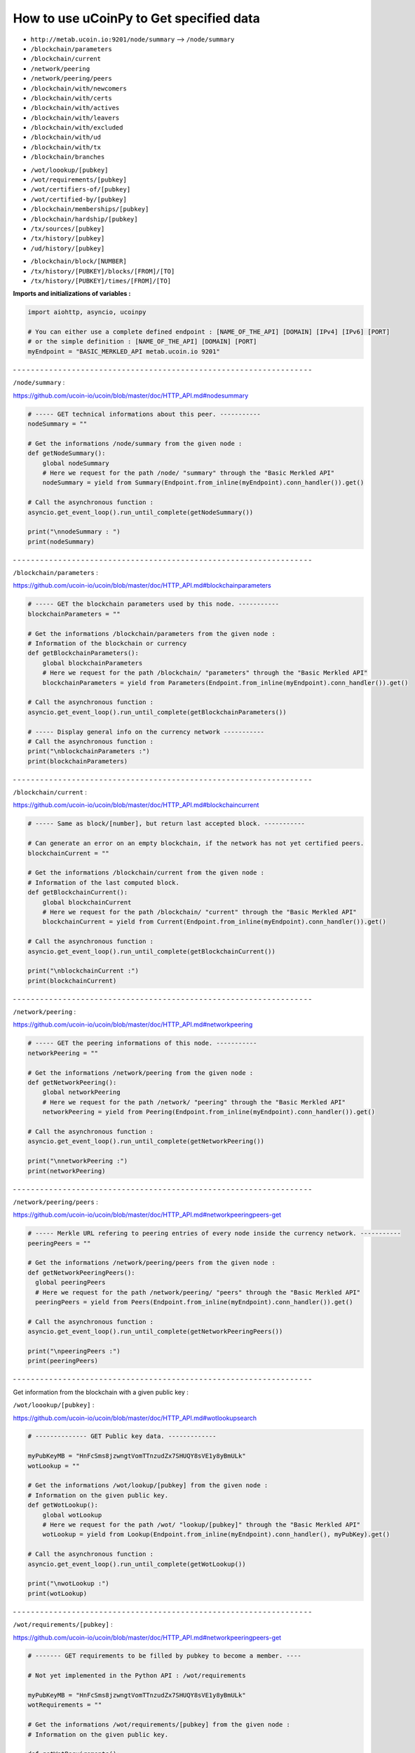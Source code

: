 How to use uCoinPy to Get specified data
--------------------------------------------------------

* ``http://metab.ucoin.io:9201/node/summary`` --> ``/node/summary``

* ``/blockchain/parameters``

* ``/blockchain/current``

* ``/network/peering``

* ``/network/peering/peers``

* ``/blockchain/with/newcomers``

* ``/blockchain/with/certs``

* ``/blockchain/with/actives``

* ``/blockchain/with/leavers``

* ``/blockchain/with/excluded``

* ``/blockchain/with/ud``

* ``/blockchain/with/tx``

* ``/blockchain/branches``

\

* ``/wot/loookup/[pubkey]``

* ``/wot/requirements/[pubkey]``

* ``/wot/certifiers-of/[pubkey]``

* ``/wot/certified-by/[pubkey]``

* ``/blockchain/memberships/[pubkey]``

* ``/blockchain/hardship/[pubkey]``

* ``/tx/sources/[pubkey]``

* ``/tx/history/[pubkey]``

* ``/ud/history/[pubkey]``

\

* ``/blockchain/block/[NUMBER]``

* ``/tx/history/[PUBKEY]/blocks/[FROM]/[TO]``

* ``/tx/history/[PUBKEY]/times/[FROM]/[TO]``



**Imports and initializations of variables :**

.. code-block:: python

  import aiohttp, asyncio, ucoinpy

  # You can either use a complete defined endpoint : [NAME_OF_THE_API] [DOMAIN] [IPv4] [IPv6] [PORT]
  # or the simple definition : [NAME_OF_THE_API] [DOMAIN] [PORT]
  myEndpoint = "BASIC_MERKLED_API metab.ucoin.io 9201"


\- - - - - - - - - - - - - - - - - - - - - - - - - - - - - - - - - - - - - - - - - - - - - - - - - - - - - - - - - - - - - - - - - -


``/node/summary`` :

https://github.com/ucoin-io/ucoin/blob/master/doc/HTTP_API.md#nodesummary


.. code-block:: python

  # ----- GET technical informations about this peer. -----------
  nodeSummary = ""

  # Get the informations /node/summary from the given node :
  def getNodeSummary():
      global nodeSummary
      # Here we request for the path /node/ "summary" through the "Basic Merkled API"
      nodeSummary = yield from Summary(Endpoint.from_inline(myEndpoint).conn_handler()).get()

  # Call the asynchronous function :
  asyncio.get_event_loop().run_until_complete(getNodeSummary())

  print("\nnodeSummary : ")
  print(nodeSummary)


\- - - - - - - - - - - - - - - - - - - - - - - - - - - - - - - - - - - - - - - - - - - - - - - - - - - - - - - - - - - - - - - - - -


``/blockchain/parameters`` :

https://github.com/ucoin-io/ucoin/blob/master/doc/HTTP_API.md#blockchainparameters

.. code-block:: python

  # ----- GET the blockchain parameters used by this node. -----------
  blockchainParameters = ""

  # Get the informations /blockchain/parameters from the given node :
  # Information of the blockchain or currency
  def getBlockchainParameters():
      global blockchainParameters
      # Here we request for the path /blockchain/ "parameters" through the "Basic Merkled API"
      blockchainParameters = yield from Parameters(Endpoint.from_inline(myEndpoint).conn_handler()).get()

  # Call the asynchronous function :
  asyncio.get_event_loop().run_until_complete(getBlockchainParameters())

  # ----- Display general info on the currency network -----------
  # Call the asynchronous function :
  print("\nblockchainParameters :")
  print(blockchainParameters)


\- - - - - - - - - - - - - - - - - - - - - - - - - - - - - - - - - - - - - - - - - - - - - - - - - - - - - - - - - - - - - - - - - -


``/blockchain/current`` :

https://github.com/ucoin-io/ucoin/blob/master/doc/HTTP_API.md#blockchaincurrent

.. code-block:: python

  # ----- Same as block/[number], but return last accepted block. -----------

  # Can generate an error on an empty blockchain, if the network has not yet certified peers.
  blockchainCurrent = ""

  # Get the informations /blockchain/current from the given node :
  # Information of the last computed block.
  def getBlockchainCurrent():
      global blockchainCurrent
      # Here we request for the path /blockchain/ "current" through the "Basic Merkled API"
      blockchainCurrent = yield from Current(Endpoint.from_inline(myEndpoint).conn_handler()).get()

  # Call the asynchronous function :
  asyncio.get_event_loop().run_until_complete(getBlockchainCurrent())

  print("\nblockchainCurrent :")
  print(blockchainCurrent)


\- - - - - - - - - - - - - - - - - - - - - - - - - - - - - - - - - - - - - - - - - - - - - - - - - - - - - - - - - - - - - - - - - -


``/network/peering`` :

https://github.com/ucoin-io/ucoin/blob/master/doc/HTTP_API.md#networkpeering

.. code-block:: python

  # ----- GET the peering informations of this node. -----------
  networkPeering = ""

  # Get the informations /network/peering from the given node :
  def getNetworkPeering():
      global networkPeering
      # Here we request for the path /network/ "peering" through the "Basic Merkled API"
      networkPeering = yield from Peering(Endpoint.from_inline(myEndpoint).conn_handler()).get()

  # Call the asynchronous function :
  asyncio.get_event_loop().run_until_complete(getNetworkPeering())

  print("\nnetworkPeering :")
  print(networkPeering)


\- - - - - - - - - - - - - - - - - - - - - - - - - - - - - - - - - - - - - - - - - - - - - - - - - - - - - - - - - - - - - - - - - -


``/network/peering/peers`` :

https://github.com/ucoin-io/ucoin/blob/master/doc/HTTP_API.md#networkpeeringpeers-get

.. code-block:: python

  # ----- Merkle URL refering to peering entries of every node inside the currency network. -----------
  peeringPeers = ""

  # Get the informations /network/peering/peers from the given node :
  def getNetworkPeeringPeers():
    global peeringPeers
    # Here we request for the path /network/peering/ "peers" through the "Basic Merkled API"
    peeringPeers = yield from Peers(Endpoint.from_inline(myEndpoint).conn_handler()).get()

  # Call the asynchronous function :
  asyncio.get_event_loop().run_until_complete(getNetworkPeeringPeers())

  print("\npeeringPeers :")
  print(peeringPeers)



\- - - - - - - - - - - - - - - - - - - - - - - - - - - - - - - - - - - - - - - - - - - - - - - - - - - - - - - - - - - - - - - - - -


Get information from the blockchain with a given public key :


``/wot/loookup/[pubkey]`` :

https://github.com/ucoin-io/ucoin/blob/master/doc/HTTP_API.md#wotlookupsearch

.. code-block:: python

  # -------------- GET Public key data. -------------

  myPubKeyMB = "HnFcSms8jzwngtVomTTnzudZx7SHUQY8sVE1y8yBmULk"
  wotLookup = ""

  # Get the informations /wot/lookup/[pubkey] from the given node :
  # Information on the given public key.
  def getWotLookup():
      global wotLookup
      # Here we request for the path /wot/ "lookup/[pubkey]" through the "Basic Merkled API"
      wotLookup = yield from Lookup(Endpoint.from_inline(myEndpoint).conn_handler(), myPubKey).get()

  # Call the asynchronous function :
  asyncio.get_event_loop().run_until_complete(getWotLookup())

  print("\nwotLookup :")
  print(wotLookup)


\- - - - - - - - - - - - - - - - - - - - - - - - - - - - - - - - - - - - - - - - - - - - - - - - - - - - - - - - - - - - - - - - - -


``/wot/requirements/[pubkey]`` :

https://github.com/ucoin-io/ucoin/blob/master/doc/HTTP_API.md#networkpeeringpeers-get

.. code-block:: python

  # ------- GET requirements to be filled by pubkey to become a member. ----

  # Not yet implemented in the Python API : /wot/requirements

  myPubKeyMB = "HnFcSms8jzwngtVomTTnzudZx7SHUQY8sVE1y8yBmULk"
  wotRequirements = ""

  # Get the informations /wot/requirements/[pubkey] from the given node :
  # Information on the given public key.

  def getWotRequirements():
      global wotRequirements
      # Here we request for the path /wot/ "requirements/[pubkey]" through the "Basic Merkled API"
      wotRequirements = yield from Requirements(Endpoint.from_inline(myEndpoint).conn_handler(), myPubKey).get()

  # Call the asynchronous function :
  asyncio.get_event_loop().run_until_complete(getWotRequirements())

  print("\nwotRequirements :")
  print(wotRequirements)


\- - - - - - - - - - - - - - - - - - - - - - - - - - - - - - - - - - - - - - - - - - - - - - - - - - - - - - - - - - - - - - - - - -


``/wot/certifiers-of/[pubkey]`` :

https://github.com/ucoin-io/ucoin/blob/master/doc/HTTP_API.md#wotcertifiers-ofsearch

.. code-block:: python

  # -------------- GET Certification data over a member. -------------

  # Can generate an error on an empty blockchain, if the network has not yet certified peers.

  myPubKeyMB = "HnFcSms8jzwngtVomTTnzudZx7SHUQY8sVE1y8yBmULk"
  wotCertifiersOf = ""

  # Get the informations /wot/certifiers-of/[pubkey] from the given node :
  # Information on the given public key : the certifiers
  def getWotCertifiersOf():
      global wotCertifiersOf
      # Here we request for the path /wot/ "certifiers-of/[pubkey]" through the "Basic Merkled API"
      wotCertifiersOf = yield from CertifiersOf(Endpoint.from_inline(myEndpoint).conn_handler(), myPubKey).get()

  # Call the asynchronous function :
  asyncio.get_event_loop().run_until_complete(getWotCertifiersOf())

  print("\nwotCertifiersOf :")
  print(wotCertifiersOf)


\- - - - - - - - - - - - - - - - - - - - - - - - - - - - - - - - - - - - - - - - - - - - - - - - - - - - - - - - - - - - - - - - - -


``/wot/certified-by/[pubkey]`` :

https://github.com/ucoin-io/ucoin/blob/master/doc/HTTP_API.md#wotcertified-bysearch

.. code-block:: python

  # -------------- GET Certification data over a member. -------------

  # Can generate an error on an empty blockchain, if the network has not yet certified peers.

  myPubKeyMB = "HnFcSms8jzwngtVomTTnzudZx7SHUQY8sVE1y8yBmULk"
  wotCertifiedBy = ""

  # Get the informations /wot/certified-by/[pubkey] from the given node :
  # Information on the given public key : the certified by this public key.
  def getWotCertifiedBy():
    global wotCertifiedBy
    # Here we request for the path /wot/ "certified-by/[pubkey]" through the "Basic Merkled API"
    wotCertifiedBy = yield from CertifiedBy(Endpoint.from_inline(myEndpoint).conn_handler(), myPubKey).get()

  # Call the asynchronous function :
  asyncio.get_event_loop().run_until_complete(getWotCertifiedBy())

  print("\nwotCertifiedBy :")
  print(wotCertifiedBy)


\- - - - - - - - - - - - - - - - - - - - - - - - - - - - - - - - - - - - - - - - - - - - - - - - - - - - - - - - - - - - - - - - - -


``/blockchain/memberships/[pubkey]`` :

https://github.com/ucoin-io/ucoin/blob/master/doc/HTTP_API.md#blockchainmembershipssearch

.. code-block:: python

  # -------- GET Membership data written for a member. ----------------

  # Can generate an error on an empty blockchain, if the network has not yet certified peers.

  myPubKeyMB = "HnFcSms8jzwngtVomTTnzudZx7SHUQY8sVE1y8yBmULk"
  blockchainMemberships = ""

  # Get the informations /blockchain/memberships/[pubkey] from the given node :
  # Information on the given public key : the memberships of this public key.
  def getBlockchainMemberships():
      global blockchainMemberships
      # Here we request for the path /blockchain/ "memberships/[pubkey]" through the "Basic Merkled API"
      blockchainMemberships = yield from Membership(Endpoint.from_inline(myEndpoint).conn_handler(), myPubKey).get()

  # Call the asynchronous function :
  asyncio.get_event_loop().run_until_complete(getBlockchainMemberships())

  print("\nblockchainMemberships :")
  print(blockchainMemberships)


\- - - - - - - - - - - - - - - - - - - - - - - - - - - - - - - - - - - - - - - - - - - - - - - - - - - - - - - - - - - - - - - - - -


``/blockchain/hardship/[pubkey]`` :

https://github.com/ucoin-io/ucoin/blob/master/doc/HTTP_API.md#blockchainhardshippubkey

.. code-block:: python

  # --------------- GET hardship level for given member's pubkey for writing next block. -----------

  myPubKeyMB = "HnFcSms8jzwngtVomTTnzudZx7SHUQY8sVE1y8yBmULk"
  blockchainHardship = ""

  # Get the informations /blockchain/hardship/[pubkey] from the given node :
  # Information on the given public key : the hardship ? of this public key.
  def getBlockchainHardship():
    global blockchainHardship
    # Here we request for the path /blockchain/ "hardship/[pubkey]" through the "Basic Merkled API"
    blockchainHardship = yield from Hardship(Endpoint.from_inline(myEndpoint).conn_handler(), myPubKey).get()

  # Call the asynchronous function :
  asyncio.get_event_loop().run_until_complete(getBlockchainHardship())

  print("\nblockchainHardship :")
  print(blockchainHardship)


\- - - - - - - - - - - - - - - - - - - - - - - - - - - - - - - - - - - - - - - - - - - - - - - - - - - - - - - - - - - - - - - - - -

``/blockchain/with/newcomers`` :

https://github.com/ucoin-io/ucoin/blob/master/doc/HTTP_API.md#blockchainwithnewcomers

.. code-block:: python

  # --------------- GET the block numbers containing newcomers (new identities). -----------
  blockchainWithNewcomers = ""

  # Get the informations /blockchain/with/newcomers from the given node :
  def getBlockchainWithNewcomers():
    global blockchainWithNewcomers
    # Here we request for the path /blockchain/ "with/newcomers" through the "Basic Merkled API"
    blockchainWithNewcomers = yield from Newcomers(Endpoint.from_inline(myEndpoint).conn_handler()).get()

  # Call the asynchronous function :
  asyncio.get_event_loop().run_until_complete(getBlockchainWithNewcomers())

  print("\nblockchainWithNewcomers :")
  print(blockchainWithNewcomers)


\- - - - - - - - - - - - - - - - - - - - - - - - - - - - - - - - - - - - - - - - - - - - - - - - - - - - - - - - - - - - - - - - - -

``/blockchain/with/certs`` :

https://github.com/ucoin-io/ucoin/blob/master/doc/HTTP_API.md#blockchainwithcerts

.. code-block:: python

  # --------------- GET the block numbers containing certifications. -----------
  blockchainWithCerts = ""

  # Get the informations /blockchain/with/certs from the given node :
  def getBlockchainWithCerts():
      global blockchainWithCerts
      # Here we request for the path /blockchain/ "with/certs" through the "Basic Merkled API"
      blockchainWithCerts = yield from Certifications(Endpoint.from_inline(myEndpoint).conn_handler()).get()

  # Call the asynchronous function :
  asyncio.get_event_loop().run_until_complete(getBlockchainWithCerts())

  print("\nblockchainWithCerts :")
  print(blockchainWithCerts)


\- - - - - - - - - - - - - - - - - - - - - - - - - - - - - - - - - - - - - - - - - - - - - - - - - - - - - - - - - - - - - - - - - -

``/blockchain/with/joiners`` :

https://github.com/ucoin-io/ucoin/blob/master/doc/HTTP_API.md#blockchainwithjoiners

.. code-block:: python

    # --------------- GET the block numbers containing joiners (newcomers or people coming back after exclusion). -----------
    blockchainWithJoiners = ""

    # Get the informations /blockchain/with/joiners from the given node :
    def getBlockchainWithJoiners():
        global blockchainWithJoiners
        # Here we request for the path /blockchain/ "with/joiners" through the "Basic Merkled API"
        blockchainWithJoiners = yield from Joiners(Endpoint.from_inline(myEndpoint).conn_handler()).get()

    # Call the asynchronous function :
    asyncio.get_event_loop().run_until_complete(getBlockchainWithJoiners())

    print("\nblockchainWithJoiners :")
    print(blockchainWithJoiners)


\- - - - - - - - - - - - - - - - - - - - - - - - - - - - - - - - - - - - - - - - - - - - - - - - - - - - - - - - - - - - - - - - - -

``/blockchain/with/actives`` :

https://github.com/ucoin-io/ucoin/blob/master/doc/HTTP_API.md#blockchainwithactives

.. code-block:: python

      # --------------- GET the block numbers containing actives (members updating their membership). -----------
      blockchainWithActives = ""

      # Get the informations /blockchain/with/actives from the given node :
      def getBlockchainWithActives():
          global blockchainWithActives
          # Here we request for the path /blockchain/ "with/actives" through the "Basic Merkled API"
          blockchainWithActives = yield from Actives(Endpoint.from_inline(myEndpoint).conn_handler()).get()

      # Call the asynchronous function :
      asyncio.get_event_loop().run_until_complete(getBlockchainWithActives())

      print("\nblockchainWithActives :")
      print(blockchainWithActives)


\- - - - - - - - - - - - - - - - - - - - - - - - - - - - - - - - - - - - - - - - - - - - - - - - - - - - - - - - - - - - - - - - - -

``/blockchain/with/leavers`` :

https://github.com/ucoin-io/ucoin/blob/master/doc/HTTP_API.md#blockchainwithleavers

.. code-block:: python

  # --------------- GET the block numbers containing leavers (members leaving definitely the currency). -----------
  blockchainWithLeavers = ""

  # Get the informations /blockchain/with/leavers from the given node :
  def getBlockchainWithLeavers():
      global blockchainWithLeavers
      # Here we request for the path /blockchain/ "with/leavers" through the "Basic Merkled API"
      blockchainWithLeavers = yield from Actives(Endpoint.from_inline(myEndpoint).conn_handler()).get()

      # Call the asynchronous function :
      asyncio.get_event_loop().run_until_complete(getBlockchainWithLeavers())

      print("\nblockchainWithLeavers :")
      print(blockchainWithLeavers)


\- - - - - - - - - - - - - - - - - - - - - - - - - - - - - - - - - - - - - - - - - - - - - - - - - - - - - - - - - - - - - - - - - -

``blockchain/with/excluded`` :

https://github.com/ucoin-io/ucoin/blob/master/doc/HTTP_API.md#blockchainwithexcluded

.. code-block:: python

  # --------------- GET the block numbers containing excluded members. -----------
  blockchainWithExcluded = ""

  # Get the informations /blockchain/with/excluded from the given node :
  def getBlockchainWithExcluded():
      global blockchainWithExcluded
      # Here we request for the path /blockchain/ "with/excluded" through the "Basic Merkled API"
      blockchainWithExcluded = yield from Excluded(Endpoint.from_inline(myEndpoint).conn_handler()).get()

      # Call the asynchronous function :
      asyncio.get_event_loop().run_until_complete(getBlockchainWithExcluded())

      print("\nblockchainWithExcluded :")
      print(blockchainWithExcluded)


\- - - - - - - - - - - - - - - - - - - - - - - - - - - - - - - - - - - - - - - - - - - - - - - - - - - - - - - - - - - - - - - - - -

``blockchain/with/ud`` :

https://github.com/ucoin-io/ucoin/blob/master/doc/HTTP_API.md#blockchainwithud

.. code-block:: python

  # --------------- GET the block numbers containing Universal Dividend. -----------
  blockchainWithUd = ""

  # Get the informations /blockchain/with/ud from the given node :
  def getBlockchainWithUd():
      global blockchainWithUd
      # Here we request for the path /blockchain/ "with/ud" through the "Basic Merkled API"
      blockchainWithUd = yield from blockchain.UD(Endpoint.from_inline(myEndpoint).conn_handler()).get()

      # Call the asynchronous function :
      asyncio.get_event_loop().run_until_complete(getBlockchainWithUd())

      print("\nblockchainWithUd :")
      print(blockchainWithUd)


\- - - - - - - - - - - - - - - - - - - - - - - - - - - - - - - - - - - - - - - - - - - - - - - - - - - - - - - - - - - - - - - - - -

``blockchain/with/tx`` :

https://github.com/ucoin-io/ucoin/blob/master/doc/HTTP_API.md#blockchainwithtx

.. code-block:: python

  # --------------- GET the block numbers containing excluded members. -----------
  blockchainWithTx = ""

  # Get the informations /blockchain/with/tx from the given node :
  def getBlockchainWithTx():
      global blockchainWithTx
      # Here we request for the path /blockchain/ "with/tx" through the "Basic Merkled API"
      blockchainWithTx = yield from blockchain.TX(Endpoint.from_inline(myEndpoint).conn_handler()).get()

      # Call the asynchronous function :
      asyncio.get_event_loop().run_until_complete(getBlockchainWithTx())

      print("\nblockchainWithTx :")
      print(blockchainWithTx)


\- - - - - - - - - - - - - - - - - - - - - - - - - - - - - - - - - - - - - - - - - - - - - - - - - - - - - - - - - - - - - - - - - -

``/blockchain/branches`` :

https://github.com/ucoin-io/ucoin/blob/master/doc/HTTP_API.md#blockchainbranches

.. code-block:: python

  # ----------- GET current branches of the node. -----------

  # Not yet implemented in the Python API : /blockchain/branches


\- - - - - - - - - - - - - - - - - - - - - - - - - - - - - - - - - - - - - - - - - - - - - - - - - - - - - - - - - - - - - - - - - -

``/tx/sources/[pubkey]`` :

https://github.com/ucoin-io/ucoin/blob/master/doc/HTTP_API.md#txsourcespubkey

.. code-block:: python

  # ----------- GET a list of available sources. -----------

  myPubKeyMB = "HnFcSms8jzwngtVomTTnzudZx7SHUQY8sVE1y8yBmULk"
  txSources = ""

  # Get the informations /tx/sources/[pubkey] from the given node :
  # Information on the tx : inputs and outputs.
  def getTxSources():
      global txSources
      # Here we request for the path /tx/ "sources/[pubkey]" through the "Basic Merkled API"
      txSources = yield from Sources(Endpoint.from_inline(myEndpoint).conn_handler(), myPubKey).get()

  # Call the asynchronous function :
  asyncio.get_event_loop().run_until_complete(getTxSources())

  print("\ntxSources :")
  print(txSources)


\- - - - - - - - - - - - - - - - - - - - - - - - - - - - - - - - - - - - - - - - - - - - - - - - - - - - - - - - - - - - - - - - - -


``/tx/history/[pubkey]`` :

https://github.com/ucoin-io/ucoin/blob/master/doc/HTTP_API.md#txhistorypubkey

.. code-block:: python

  # ----------- Get the wallet transaction history. -----------

  myPubKeyMB = "HnFcSms8jzwngtVomTTnzudZx7SHUQY8sVE1y8yBmULk"
  txHistory = ""

  # Get the informations /tx/history/[pubkey] from the given node :
  # The history of the transactions ( tx )
  def getTxHistory():
      global txHistory
      # Here we request for the path /tx/ "history/[pubkey]" through the "Basic Merkled API"
      txHistory = yield from tx.History(Endpoint.from_inline(myEndpoint).conn_handler(), myPubKey).get()

  # Call the asynchronous function :
  asyncio.get_event_loop().run_until_complete(getTxHistory())

  print("\ntxHistory :")
  print(txHistory)


\- - - - - - - - - - - - - - - - - - - - - - - - - - - - - - - - - - - - - - - - - - - - - - - - - - - - - - - - - - - - - - - - - -


``/ud/history/[pubkey]`` :

https://github.com/ucoin-io/ucoin/blob/master/doc/HTTP_API.md#udhistorypubkey

.. code-block:: python

  # ----------- Get the wallet universal dividend history. -----------

  # Can generate an error on an empty blockchain, if the network has not yet certified peers.

  myPubKeyMB = "HnFcSms8jzwngtVomTTnzudZx7SHUQY8sVE1y8yBmULk"
  udHistory = ""

  # Get the informations /ud/history/[pubkey] from the given node :
  # The history of ud
  # How to make the difference with /tx/history/[pubkey] ? ud.History
  def getUdHistory():
      global udHistory
      # Here we request for the path /ud/ "history/[pubkey]" through the "Basic Merkled API"
      udHistory = yield from ud.History(Endpoint.from_inline(myEndpoint).conn_handler(), myPubKey).get()

  # Call the asynchronous function :
  asyncio.get_event_loop().run_until_complete(getUdHistory())

  print("\nudHistory :")
  print(udHistory)


\- - - - - - - - - - - - - - - - - - - - - - - - - - - - - - - - - - - - - - - - - - - - - - - - - - - - - - - - - - - - - - - - - -


``/blockchain/block/[NUMBER]`` :

https://github.com/ucoin-io/ucoin/blob/master/doc/HTTP_API.md#blockchainblocknumber

.. code-block:: python

  # ----------- GET the promoted block from the given number. -----------

  # Can generate an error on an empty blockchain, if the network has not yet certified peers.
  numberBlock = 3
  blockchainBlock = ""

  # Get the informations /blockchain/block/[NUMBER] from the given node :
  # Information on the given block on the blockchain.
  def getBlockchainBlock():
      global blockchainBlock
      # Here we request for the path /blockchain/ "block/[NUMBER]" through the "Basic Merkled API"
      blockchainBlock = yield from Block(Endpoint.from_inline(myEndpoint).conn_handler(), numberBlock).get()

  # Call the asynchronous function :
  asyncio.get_event_loop().run_until_complete(getBlockchainBlock())

  print("blockchainBlock")
  print(blockchainBlock)


\- - - - - - - - - - - - - - - - - - - - - - - - - - - - - - - - - - - - - - - - - - - - - - - - - - - - - - - - - - - - - - - - - -


``/tx/history/[PUBKEY]/blocks/[FROM]/[TO]`` :

https://github.com/ucoin-io/ucoin/blob/master/doc/HTTP_API.md#txhistorypubkeyblocksfromto

.. code-block:: python

  # ----------- GET the promoted block from the given number.  -----------

  # Can generate an error on an empty blockchain, if the network has not yet certified peers.
  fromBlock = 1
  toBlock = 3
  txHistoryBlocks = ""

  # Get the informations /tx/history/[PUBKEY]/blocks/[FROM]/[TO] from the given node :
  # Information on the given block on the blockchain, with the given public key.
  def getTxHistoryBlocks():
      global txHistoryBlocks
      # Here we request for the path /tx/history/[PUBKEY]/blocks/[FROM]/[TO] through the "Basic Merkled API"
      txHistoryBlocks = yield from history.Blocks(Endpoint.from_inline(myEndpoint).conn_handler(), myPubKey, fromBlock, toBlock).get()

  # Call the asynchronous function :
  asyncio.get_event_loop().run_until_complete(getTxHistoryBlocks())

  print("\ntxHistoryBlocks")
  print(txHistoryBlocks)


\- - - - - - - - - - - - - - - - - - - - - - - - - - - - - - - - - - - - - - - - - - - - - - - - - - - - - - - - - - - - - - - - - -


``/tx/history/[PUBKEY]/times/[FROM]/[TO]`` :

https://github.com/ucoin-io/ucoin/blob/master/doc/HTTP_API.md#txhistorypubkeytimesfromto

.. code-block:: python

  # ----------- Get the wallet transaction history  -----------

  # Not yet implemented in the Python API : /tx/history/[PUBKEY]/times/[FROM]/[TO]
